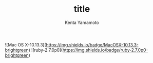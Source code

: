 #+OPTIONS: ^:{}
#+STARTUP: indent nolineimages
#+TITLE: title
#+AUTHOR: Kenta Yamamoto
#+EMAIL:     (concat "doi35077@kwansei.ac.jp")
#+LANGUAGE:  jp
# +OPTIONS:   H:4 toc:t num:2
#+OPTIONS:   toc:nil
#+TAG: tag1, tag2
#+TWITTER: ON
# +SETUPFILE: ~/.emacs.d/org-mode/theme-readtheorg.setup

![Mac OS X-10.13.3](https://img.shields.io/badge/MacOSX-10.13.3-brightgreen) ![ruby-2.7.0p0](https://img.shields.io/badge/ruby-2.7.0p0-brightgreen) 
